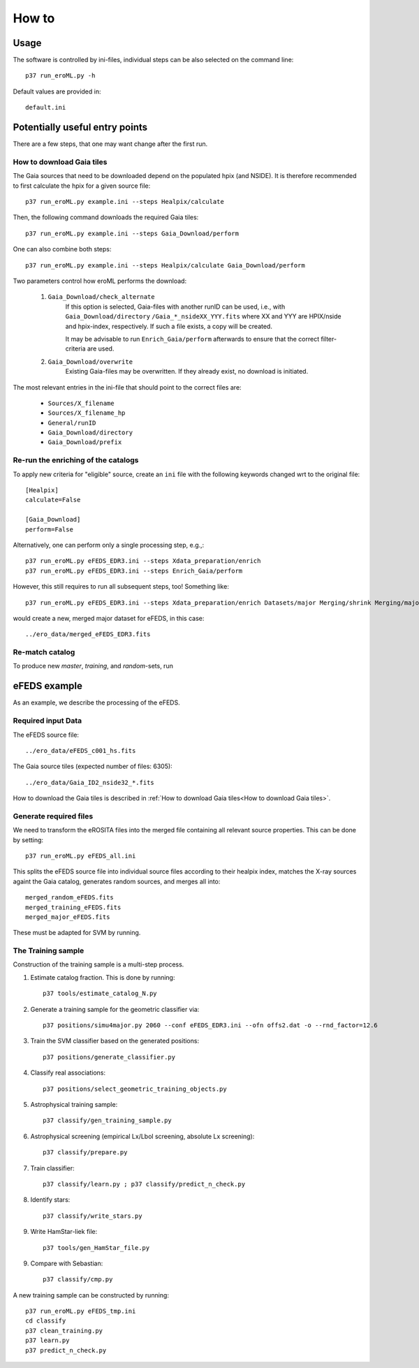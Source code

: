 How to
======

Usage
-----
The software is controlled by ini-files, individual steps can be also selected
on the command line::

  p37 run_eroML.py -h



Default values are provided in::

  default.ini
  
  

Potentially useful entry points
--------------------------------

There are a few steps, that one may want change after the first run. 

      
How to download Gaia tiles
~~~~~~~~~~~~~~~~~~~~~~~~~~~

The Gaia sources that need to be downloaded depend on the populated hpix (and 
NSIDE). It is therefore recommended to first calculate the hpix for a given 
source file::

  p37 run_eroML.py example.ini --steps Healpix/calculate

Then, the following command downloads the required Gaia tiles::  

  p37 run_eroML.py example.ini --steps Gaia_Download/perform
  
One can also combine both steps::

  p37 run_eroML.py example.ini --steps Healpix/calculate Gaia_Download/perform
  
Two parameters control how eroML performs the download:

  1) ``Gaia_Download/check_alternate``
      If this option is selected, Gaia-files with another runID can be used, 
      i.e., with ``Gaia_Download/directory`` ``/Gaia_*_nsideXX_YYY.fits`` where
      XX and YYY are  HPIX/nside and hpix-index, respectively. If such a file
      exists, a copy will be created.
      
      It may be advisable to run ``Enrich_Gaia/perform`` afterwards to ensure 
      that the correct filter-criteria are used.
      
  2) ``Gaia_Download/overwrite``
      Existing Gaia-files may be overwritten. If they already exist, no 
      download is initiated.
  
The most relevant entries in the ini-file that should point to the correct 
files are:

  - ``Sources/X_filename``
  - ``Sources/X_filename_hp`` 
  - ``General/runID``
  - ``Gaia_Download/directory``
  - ``Gaia_Download/prefix``

.. Relevant content of data sets
.. ------------------------------
.. 
.. Each data set has its specific, relevant columns:
.. 
..   - eROSITA source list (*Sources:ero_filename*)[``ero_filename``]



Re-run the enriching of the catalogs
~~~~~~~~~~~~~~~~~~~~~~~~~~~~~~~~~~~~~~~~~~~~~~~~
To apply new criteria for "eligible" source, create an ``ini`` file with the 
following keywords changed wrt to the original file::

  [Healpix]
  calculate=False

  [Gaia_Download]
  perform=False
  
Alternatively, one can perform only a single processing step, e.g.,::

  p37 run_eroML.py eFEDS_EDR3.ini --steps Xdata_preparation/enrich
  p37 run_eroML.py eFEDS_EDR3.ini --steps Enrich_Gaia/perform

However, this still requires to run all subsequent steps, too! Something like::

  p37 run_eroML.py eFEDS_EDR3.ini --steps Xdata_preparation/enrich Datasets/major Merging/shrink Merging/major
  
would create a new, merged major dataset for eFEDS, in this case::

  ../ero_data/merged_eFEDS_EDR3.fits
  
Re-match catalog
~~~~~~~~~~~~~~~~
To produce new `master`, `training`, and `random`-sets, run



eFEDS example
-------------------

As an example, we describe the processing of the eFEDS.

Required input Data
~~~~~~~~~~~~~~~~~~~~

The eFEDS source file::

  ../ero_data/eFEDS_c001_hs.fits
  
The Gaia source tiles (expected number of files: 6305)::

  ../ero_data/Gaia_ID2_nside32_*.fits

How to download the Gaia tiles is described in 
:ref:`How to download Gaia tiles<How to download Gaia tiles>`.  
  
Generate required files
~~~~~~~~~~~~~~~~~~~~~~~~

We need to transform the eROSITA files into the merged file containing all 
relevant source properties. This can be done by setting::

  p37 run_eroML.py eFEDS_all.ini
  
This splits the eFEDS source file into individual source files according to 
their healpix index, matches the X-ray sources againt the Gaia catalog, 
generates random sources, and merges all into::

  merged_random_eFEDS.fits
  merged_training_eFEDS.fits
  merged_major_eFEDS.fits
  
These must be adapted for SVM by running.

The Training sample
~~~~~~~~~~~~~~~~~~~

Construction of the training sample is a multi-step process. 

1) Estimate catalog fraction. This is done by running::
    
    p37 tools/estimate_catalog_N.py
  
2) Generate a training sample for the geometric classifier via::

    p37 positions/simu4major.py 2060 --conf eFEDS_EDR3.ini --ofn offs2.dat -o --rnd_factor=12.6

3) Train the SVM classifier based on the generated positions::

    p37 positions/generate_classifier.py 

4) Classify real associations::

    p37 positions/select_geometric_training_objects.py

5) Astrophysical training sample::

    p37 classify/gen_training_sample.py
    
6) Astrophysical screening (empirical Lx/Lbol screening, absolute Lx screening)::

    p37 classify/prepare.py
    
7) Train classifier::
    
    p37 classify/learn.py ; p37 classify/predict_n_check.py 

8) Identify stars::
    
    p37 classify/write_stars.py

9) Write HamStar-liek file::
    
    p37 tools/gen_HamStar_file.py
    
9) Compare with Sebastian::
    
    p37 classify/cmp.py
    

A new training sample can be constructed by running::

  p37 run_eroML.py eFEDS_tmp.ini  
  cd classify
  p37 clean_training.py 
  p37 learn.py
  p37 predict_n_check.py
  
  
